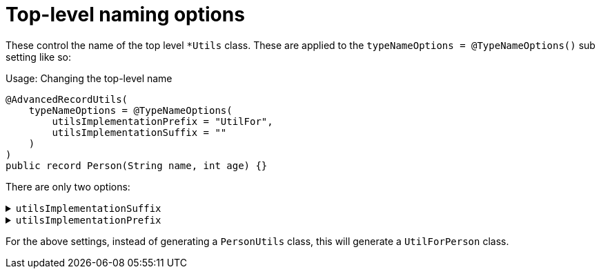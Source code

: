 = Top-level naming options

These control the name of the top level `+*Utils+` class. These are applied to the `+typeNameOptions = @TypeNameOptions()+` sub setting like so:

.Usage: Changing the top-level name
[source,java]
----
@AdvancedRecordUtils(
    typeNameOptions = @TypeNameOptions(
        utilsImplementationPrefix = "UtilFor",
        utilsImplementationSuffix = ""
    )
)
public record Person(String name, int age) {}
----

There are only two options:

.`+utilsImplementationSuffix+`
[%collapsible]
====
A suffix to be applied to the record/interface name for the top-level class

*Type*:: `+String+`
*Default*:: `+"Utils"+`
====

.`+utilsImplementationPrefix+`
[%collapsible]
====
A prefix to be applied to the record/interface name for the top-level class

*Type*:: `+String+`
*Default*:: `+""+` (empty string)
====

For the above settings, instead of generating a `+PersonUtils+` class, this will generate a `+UtilForPerson+` class.